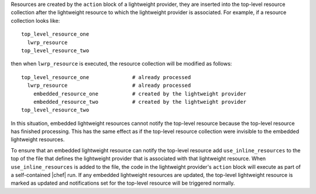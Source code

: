 .. The contents of this file are included in multiple topics.
.. This file should not be changed in a way that hinders its ability to appear in multiple documentation sets.

Resources are created by the ``action`` block of a lightweight provider, they are inserted into the top-level resource collection after the lightweight resource to which the lightweight provider is associated. For example, if a resource collection looks like::

   top_level_resource_one
     lwrp_resource
   top_level_resource_two

then when ``lwrp_resource`` is executed, the resource collection will be modified as follows::

   top_level_resource_one              # already processed
     lwrp_resource                     # already processed
       embedded_resource_one           # created by the lightweight provider
       embedded_resource_two           # created by the lightweight provider
   top_level_resource_two

In this situation, embedded lightweight resources cannot notify the top-level resource because the top-level resource has finished processing. This has the same effect as if the top-level resource collection were invisible to the embedded lightweight resources.

To ensure that an embedded lightweight resource can notify the top-level resource add ``use_inline_resources`` to the top of the file that defines the lightweight provider that is associated with that lightweight resource. When ``use_inline_resources`` is added to the file, the code in the lightweight provider's ``action`` block will execute as part of a self-contained |chef| run. If any embedded lightweight resources are updated, the top-level lightweight resource is marked as updated and notifications set for the top-level resource will be triggered normally.
